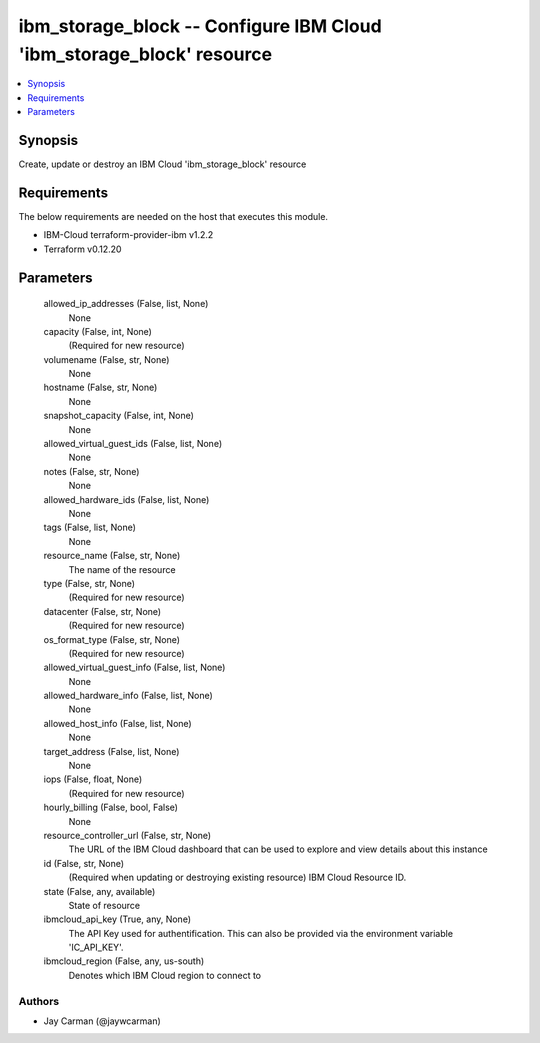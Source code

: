 
ibm_storage_block -- Configure IBM Cloud 'ibm_storage_block' resource
=====================================================================

.. contents::
   :local:
   :depth: 1


Synopsis
--------

Create, update or destroy an IBM Cloud 'ibm_storage_block' resource



Requirements
------------
The below requirements are needed on the host that executes this module.

- IBM-Cloud terraform-provider-ibm v1.2.2
- Terraform v0.12.20



Parameters
----------

  allowed_ip_addresses (False, list, None)
    None


  capacity (False, int, None)
    (Required for new resource)


  volumename (False, str, None)
    None


  hostname (False, str, None)
    None


  snapshot_capacity (False, int, None)
    None


  allowed_virtual_guest_ids (False, list, None)
    None


  notes (False, str, None)
    None


  allowed_hardware_ids (False, list, None)
    None


  tags (False, list, None)
    None


  resource_name (False, str, None)
    The name of the resource


  type (False, str, None)
    (Required for new resource)


  datacenter (False, str, None)
    (Required for new resource)


  os_format_type (False, str, None)
    (Required for new resource)


  allowed_virtual_guest_info (False, list, None)
    None


  allowed_hardware_info (False, list, None)
    None


  allowed_host_info (False, list, None)
    None


  target_address (False, list, None)
    None


  iops (False, float, None)
    (Required for new resource)


  hourly_billing (False, bool, False)
    None


  resource_controller_url (False, str, None)
    The URL of the IBM Cloud dashboard that can be used to explore and view details about this instance


  id (False, str, None)
    (Required when updating or destroying existing resource) IBM Cloud Resource ID.


  state (False, any, available)
    State of resource


  ibmcloud_api_key (True, any, None)
    The API Key used for authentification. This can also be provided via the environment variable 'IC_API_KEY'.


  ibmcloud_region (False, any, us-south)
    Denotes which IBM Cloud region to connect to













Authors
~~~~~~~

- Jay Carman (@jaywcarman)

